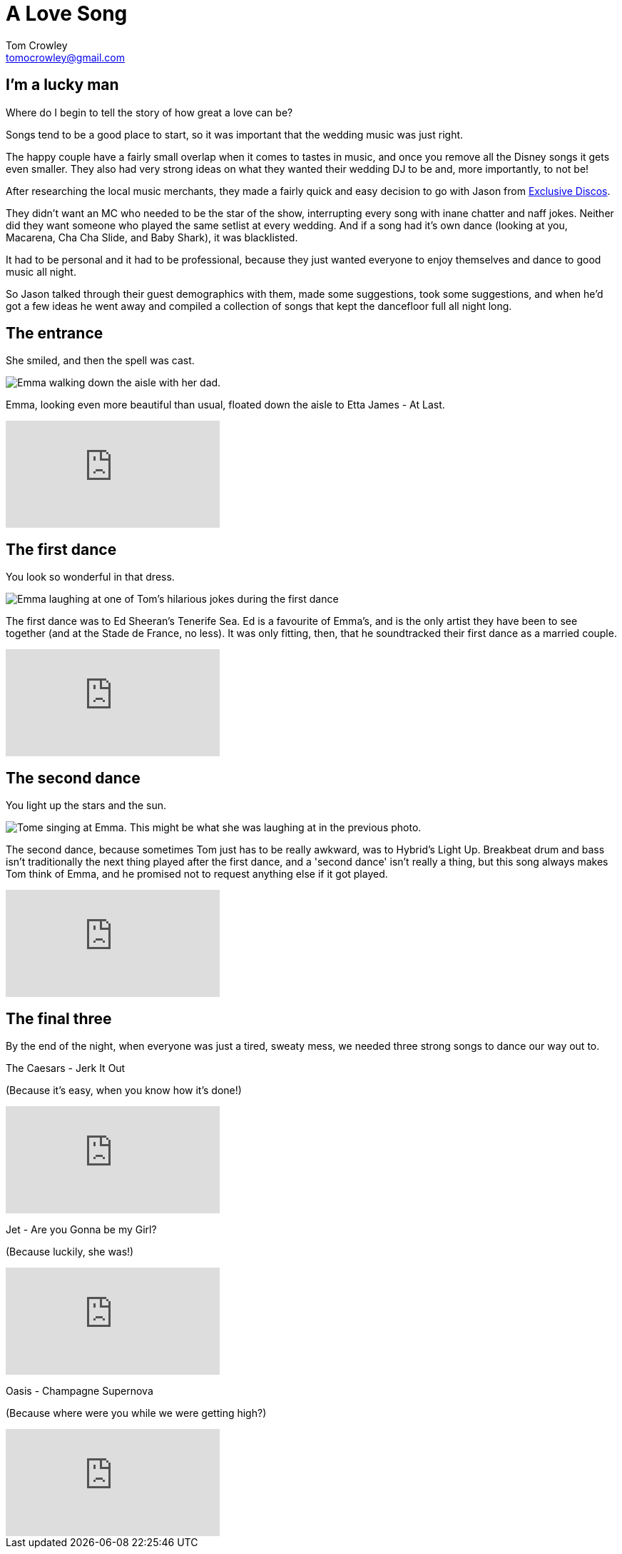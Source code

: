= A Love Song
Tom Crowley <tomocrowley@gmail.com>
:imagesdir: https://raw.githubusercontent.com/Tomocrowley/images/master/


## I'm a lucky man

Where do I begin to tell the story of how great a love can be?

Songs tend to be a good place to start, so it was important that the wedding music was just right.

The happy couple have a fairly small overlap when it comes to tastes in music, and once you remove all the Disney songs it gets even smaller. They also had very strong ideas on what they wanted their wedding DJ to be and, more importantly, to not be!

After researching the local music merchants, they made a fairly quick and easy decision to go with Jason from https://exclusivediscos.co.uk/[Exclusive Discos].

They didn't want an MC who needed to be the star of the show, interrupting every song with inane chatter and naff jokes. Neither did they want someone who played the same setlist at every wedding. And if a song had it's own dance (looking at you, Macarena, Cha Cha Slide, and Baby Shark), it was blacklisted.

It had to be personal and it had to be professional, because they just wanted everyone to enjoy themselves and dance to good music all night.

So Jason talked through their guest demographics with them, made some suggestions, took some suggestions, and when he'd got a few ideas he went away and compiled a collection of songs that kept the dancefloor full all night long.

## The entrance

She smiled, and then the spell was cast.

image::emma-aisle.jpg[Emma walking down the aisle with her dad.]

Emma, looking even more beautiful than usual, floated down the aisle to Etta James - At Last.


video::KhSWM_CK94M[youtube]

## The first dance

You look so wonderful in that dress.

image::first-dance.jpg[Emma laughing at one of Tom's hilarious jokes during the first dance]

The first dance was to Ed Sheeran's Tenerife Sea. Ed is a favourite of Emma's, and is the only artist they have been to see together (and at the Stade de France, no less). It was only fitting, then, that he soundtracked their first dance as a married couple.


video::cHTEGQbtP1I[youtube]

## The second dance

You light up the stars and the sun.

image::tom-singing.jpg[Tome singing at Emma. This might be what she was laughing at in the previous photo.]

The second dance, because sometimes Tom just has to be really awkward, was to Hybrid's Light Up. Breakbeat drum and bass isn't traditionally the next thing played after the first dance, and a 'second dance' isn't really a thing, but this song always makes Tom think of Emma, and he promised not to request anything else if it got played.

video::_Z3NCfgOqpM[youtube]

## The final three

By the end of the night, when everyone was just a tired, sweaty mess, we needed three strong songs to dance our way out to.

The Caesars - Jerk It Out

[.small]#(Because it's easy, when you know how it's done!)#

video::w869Avr_fXI[youtube]

Jet - Are you Gonna be my Girl?

[.small]#(Because luckily, she was!)#

video::tuK6n2Lkza0[youtube]


Oasis - Champagne Supernova

[.small]#(Because where were you while we were getting high?)#

video::tI-5uv4wryI[youtube]
